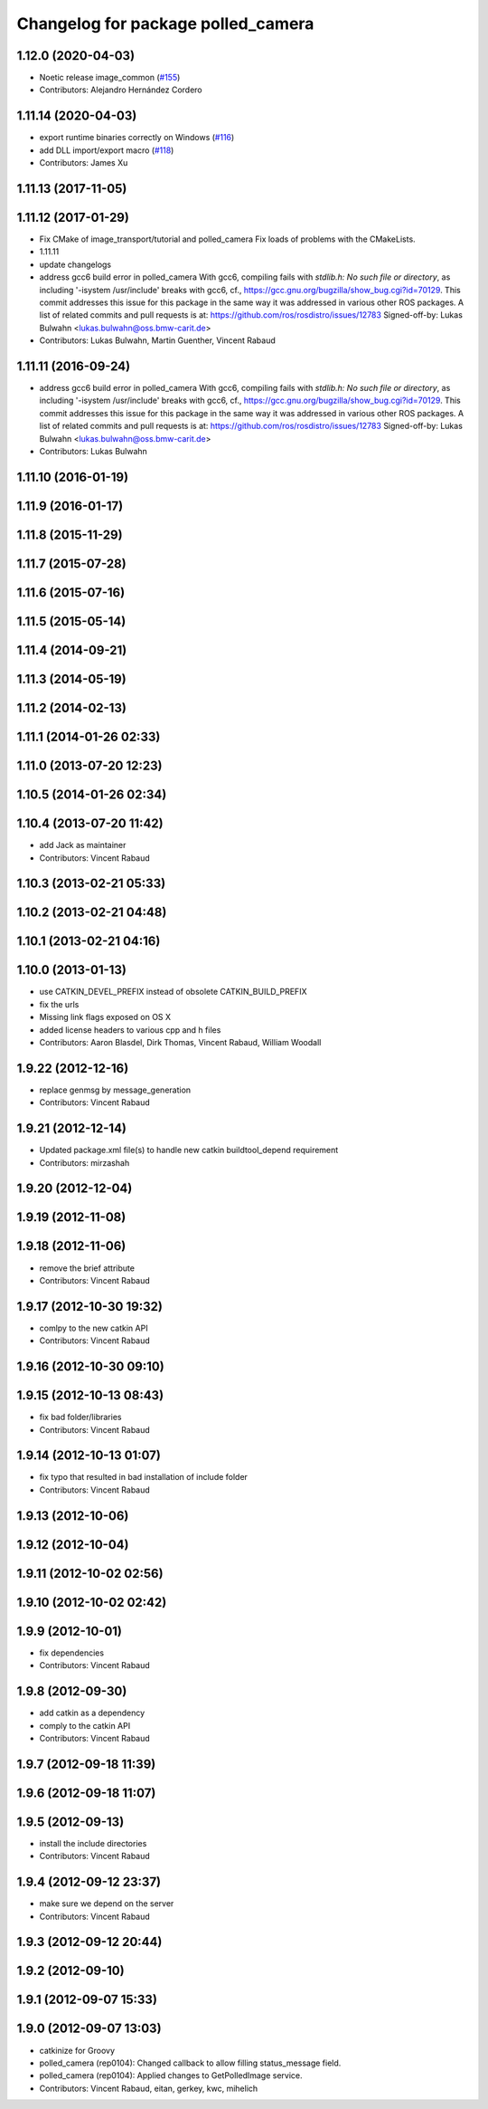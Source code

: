 ^^^^^^^^^^^^^^^^^^^^^^^^^^^^^^^^^^^
Changelog for package polled_camera
^^^^^^^^^^^^^^^^^^^^^^^^^^^^^^^^^^^

1.12.0 (2020-04-03)
-------------------
* Noetic release image_common (`#155 <https://github.com/ros-perception/image_common/issues/155>`_)
* Contributors: Alejandro Hernández Cordero

1.11.14 (2020-04-03)
--------------------
* export runtime binaries correctly on Windows (`#116 <https://github.com/ros-perception/image_common/issues/116>`_)
* add DLL import/export macro (`#118 <https://github.com/ros-perception/image_common/issues/118>`_)
* Contributors: James Xu

1.11.13 (2017-11-05)
--------------------

1.11.12 (2017-01-29)
--------------------
* Fix CMake of image_transport/tutorial and polled_camera
  Fix loads of problems with the CMakeLists.
* 1.11.11
* update changelogs
* address gcc6 build error in polled_camera
  With gcc6, compiling fails with `stdlib.h: No such file or directory`,
  as including '-isystem /usr/include' breaks with gcc6, cf.,
  https://gcc.gnu.org/bugzilla/show_bug.cgi?id=70129.
  This commit addresses this issue for this package in the same way
  it was addressed in various other ROS packages. A list of related
  commits and pull requests is at:
  https://github.com/ros/rosdistro/issues/12783
  Signed-off-by: Lukas Bulwahn <lukas.bulwahn@oss.bmw-carit.de>
* Contributors: Lukas Bulwahn, Martin Guenther, Vincent Rabaud

1.11.11 (2016-09-24)
--------------------
* address gcc6 build error in polled_camera
  With gcc6, compiling fails with `stdlib.h: No such file or directory`,
  as including '-isystem /usr/include' breaks with gcc6, cf.,
  https://gcc.gnu.org/bugzilla/show_bug.cgi?id=70129.
  This commit addresses this issue for this package in the same way
  it was addressed in various other ROS packages. A list of related
  commits and pull requests is at:
  https://github.com/ros/rosdistro/issues/12783
  Signed-off-by: Lukas Bulwahn <lukas.bulwahn@oss.bmw-carit.de>
* Contributors: Lukas Bulwahn

1.11.10 (2016-01-19)
--------------------

1.11.9 (2016-01-17)
-------------------

1.11.8 (2015-11-29)
-------------------

1.11.7 (2015-07-28)
-------------------

1.11.6 (2015-07-16)
-------------------

1.11.5 (2015-05-14)
-------------------

1.11.4 (2014-09-21)
-------------------

1.11.3 (2014-05-19)
-------------------

1.11.2 (2014-02-13)
-------------------

1.11.1 (2014-01-26 02:33)
-------------------------

1.11.0 (2013-07-20 12:23)
-------------------------

1.10.5 (2014-01-26 02:34)
-------------------------

1.10.4 (2013-07-20 11:42)
-------------------------
* add Jack as maintainer
* Contributors: Vincent Rabaud

1.10.3 (2013-02-21 05:33)
-------------------------

1.10.2 (2013-02-21 04:48)
-------------------------

1.10.1 (2013-02-21 04:16)
-------------------------

1.10.0 (2013-01-13)
-------------------
* use CATKIN_DEVEL_PREFIX instead of obsolete CATKIN_BUILD_PREFIX
* fix the urls
* Missing link flags exposed on OS X
* added license headers to various cpp and h files
* Contributors: Aaron Blasdel, Dirk Thomas, Vincent Rabaud, William Woodall

1.9.22 (2012-12-16)
-------------------
* replace genmsg by message_generation
* Contributors: Vincent Rabaud

1.9.21 (2012-12-14)
-------------------
* Updated package.xml file(s) to handle new catkin buildtool_depend requirement
* Contributors: mirzashah

1.9.20 (2012-12-04)
-------------------

1.9.19 (2012-11-08)
-------------------

1.9.18 (2012-11-06)
-------------------
* remove the brief attribute
* Contributors: Vincent Rabaud

1.9.17 (2012-10-30 19:32)
-------------------------
* comlpy to the new catkin API
* Contributors: Vincent Rabaud

1.9.16 (2012-10-30 09:10)
-------------------------

1.9.15 (2012-10-13 08:43)
-------------------------
* fix bad folder/libraries
* Contributors: Vincent Rabaud

1.9.14 (2012-10-13 01:07)
-------------------------
* fix typo that resulted in bad installation of include folder
* Contributors: Vincent Rabaud

1.9.13 (2012-10-06)
-------------------

1.9.12 (2012-10-04)
-------------------

1.9.11 (2012-10-02 02:56)
-------------------------

1.9.10 (2012-10-02 02:42)
-------------------------

1.9.9 (2012-10-01)
------------------
* fix dependencies
* Contributors: Vincent Rabaud

1.9.8 (2012-09-30)
------------------
* add catkin as a dependency
* comply to the catkin API
* Contributors: Vincent Rabaud

1.9.7 (2012-09-18 11:39)
------------------------

1.9.6 (2012-09-18 11:07)
------------------------

1.9.5 (2012-09-13)
------------------
* install the include directories
* Contributors: Vincent Rabaud

1.9.4 (2012-09-12 23:37)
------------------------
* make sure we depend on the server
* Contributors: Vincent Rabaud

1.9.3 (2012-09-12 20:44)
------------------------

1.9.2 (2012-09-10)
------------------

1.9.1 (2012-09-07 15:33)
------------------------

1.9.0 (2012-09-07 13:03)
------------------------
* catkinize for Groovy
* polled_camera (rep0104): Changed callback to allow filling
  status_message field.
* polled_camera (rep0104): Applied changes to GetPolledImage service.
* Contributors: Vincent Rabaud, eitan, gerkey, kwc, mihelich

